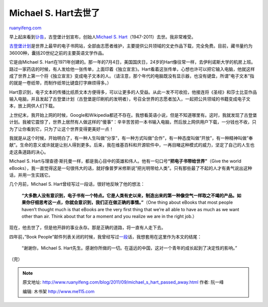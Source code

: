 .. _201109_michael_s_hart_passed_away:

Michael S. Hart去世了
========================================

`ruanyifeng.com <http://www.ruanyifeng.com/blog/2011/09/michael_s_hart_passed_away.html>`__

早上起床看到\ `讣告 <http://www.gutenberg.org/wiki/Michael_S._Hart>`__\ ，古登堡计划宣布，创始人\ `Michael
S.
Hart <http://en.wikipedia.org/wiki/Michael_S._Hart>`__\ （1947-2011）去世。我非常难受。

`古登堡计划 <http://www.gutenberg.org>`__\ 是世界上最早的电子书网站，全部由志愿者维护，主要提供公共领域的文史作品下载，完全免费。目前，藏书量约为36000种，囊括20世纪之前的主要英语文学作品。

它是由Michael S.
Hart在1971年创建的。那一年的7月4日，美国国庆日，24岁的Hart像往常一样，去伊利诺斯大学的机房上班。路过一家药店的时候，有人发给他一张传单，上面印着《独立宣言》。Hart看着这张传单，心想也许可以把它输入电脑，他就这样成了世界上第一个将《独立宣言》变成电子文本的人。（请注意，那个年代的电脑既没有显示器，也没有键盘，所谓”电子文本”指的就是一卷纸带，而制作纸带比键盘打字麻烦得多。）

Hart意识到，电子文本的传播比纸质文本方便得多，可以让更多的人受益。从此一发不可收拾，他接连将《圣经》和莎士比亚作品输入电脑，并且发起了古登堡计划（古登堡是印刷机的发明者），号召全世界的志愿者加入，一起把公共领域的书籍变成电子文本，放上网供人们下载。

上世纪末，我开始上网的时候，Google和Wikipedia都还不存在。我想看英语小说，但是不知道哪里有。这时，我就发现了古登堡计划。我被它震惊了，世界上居然有人做这样的”傻事”：辛辛苦苦把一本书输入电脑，然后放上网供用户下载，一分钱也不收，只为了让你看到它，只为了让这个世界变得更美好一点！

我就是从这个时候，开始明白了，有一种人生叫做”分享”，有一种方式叫做”合作”，有一种态度叫做”开放”，有一种精神叫做”奉献”。生命的意义或许就是让别人得到更多。后来，我在维基百科和开源软件中，一再目睹这种模式的威力，坚定了自己的人生也走这条道路的决心。

Michael S.
Hart与理查德·斯托曼一样，都是我心目中的英雄和伟人。他有一句口号\ **“把电子书带给世界”**\ （Give
the world
eBooks），我一直觉得这是一句很伟大的话，就好像普罗米修斯说”把光明带给人类”。只有那些最了不起的人才有勇气说出这种话，并用一生实践它。

几个月前，Michael S. Hart曾经写过一段话，很好地反映了他的想法：

    **“大多数人没有意识到，电子书有一个特点。它是人类有史以来，制造出来的第一种像空气一样取之不竭的产品。如果你仔细思考这一点，你就会意识到，我们正在做正确的事情。”**\ （One
    thing about eBooks that most people haven’t thought much is that
    eBooks are the very first thing that we’re all able to have as much
    as we want other than air. Think about that for a moment and you
    realize we are in the right job.）

现在，他去世了，但是他开辟的事业永存。那是正确的道路，将一直有人走下去。

四年前，”Book
People”邮件列表关闭的时候，我曾经写过\ `一段 <http://www.ruanyifeng.com/blog/2007/11/book_people_mailing_list_to_end_at_the_end_of_the_month.html>`__\ 话，我想套用在这里作为本文的结尾：

    “谢谢你，Michael S.
    Hart先生。感谢你所做的一切。在遥远的中国，这对一个青年的成长起到了决定性的影响。”

| （完）

.. note::
    原文地址: http://www.ruanyifeng.com/blog/2011/09/michael_s_hart_passed_away.html 
    作者: 阮一峰 

    编辑: 木书架 http://www.me115.com
